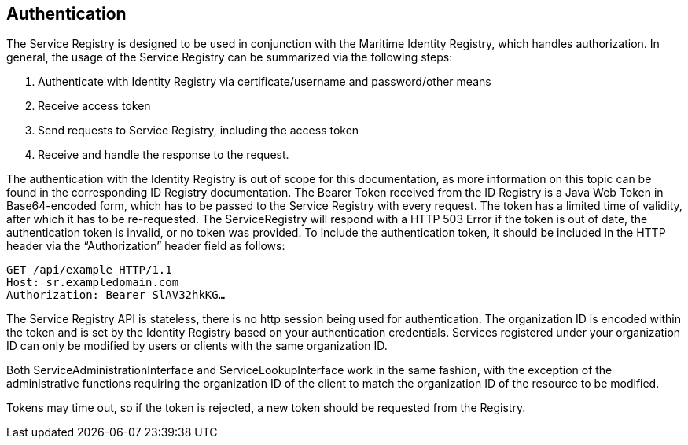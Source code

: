 == Authentication
The Service Registry is designed to be used in conjunction with the Maritime Identity Registry, which handles authorization. In general, the usage of the Service Registry can be summarized via the following steps:

1.	Authenticate with Identity Registry via certificate/username and password/other means
2.	Receive access token
3.	Send requests to Service Registry, including the access token
4.	Receive and handle the response to the request.

The authentication with the Identity Registry is out of scope for this documentation, as more information on this topic can be found in the corresponding ID Registry documentation. The Bearer Token received from the ID Registry is a Java Web Token in Base64-encoded form, which has to be passed to the Service Registry with every request. The token has a limited time of validity, after which it has to be re-requested. The ServiceRegistry will respond with a HTTP 503 Error if the token is out of date, the authentication token is invalid, or no token was provided.
To include the authentication token, it should be included in the HTTP header via the “Authorization” header field as follows:

 GET /api/example HTTP/1.1
 Host: sr.exampledomain.com
 Authorization: Bearer SlAV32hkKG…

The Service Registry API is stateless, there is no http session being used for authentication.
The organization ID is encoded within the token and is set by the Identity Registry based on your authentication credentials. Services registered under your organization ID can only be modified by users or clients with the same organization ID.

Both ServiceAdministrationInterface and ServiceLookupInterface work in the same fashion, with the exception of the administrative functions requiring the organization ID of the client to match the organization ID of the resource to be modified.

Tokens may time out, so if the token is rejected, a new token should be requested from the Registry.
